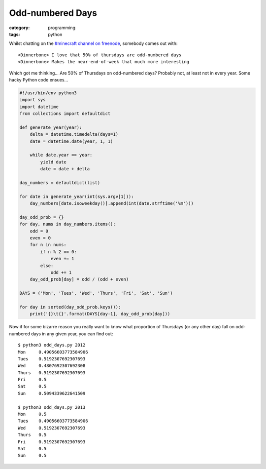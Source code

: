 Odd-numbered Days
=================

:category: programming
:tags: python

Whilst chatting on the `#minecraft channel on freenode <irc://chat.freenode.net/minecraft>`_, 
somebody comes out with::

    <Dinnerbone> I love that 50% of thursdays are odd-numbered days
    <Dinnerbone> Makes the near-end-of-week that much more interesting

Which got me thinking...  Are 50% of Thursdays on odd-numbered days?  Probably not, at least not in 
every year.  Some hacky Python code ensues...

.. code-block:: python

    #!/usr/bin/env python3
    import sys
    import datetime
    from collections import defaultdict
     
    def generate_year(year):
        delta = datetime.timedelta(days=1)
        date = datetime.date(year, 1, 1)
     
        while date.year == year:
            yield date
            date = date + delta
     
    day_numbers = defaultdict(list)
     
    for date in generate_year(int(sys.argv[1])):
        day_numbers[date.isoweekday()].append(int(date.strftime('%m')))
     
    day_odd_prob = {}
    for day, nums in day_numbers.items():
        odd = 0
        even = 0
        for n in nums:
            if n % 2 == 0:
                even += 1
            else:
                odd += 1
        day_odd_prob[day] = odd / (odd + even)
     
    DAYS = ('Mon', 'Tues', 'Wed', 'Thurs', 'Fri', 'Sat', 'Sun')
     
    for day in sorted(day_odd_prob.keys()):
        print('{}\t{}'.format(DAYS[day-1], day_odd_prob[day]))

Now if for some bizarre reason you really want to know what proportion of Thursdays (or any other 
day) fall on odd-numbered days in any given year, you can find out::

    $ python3 odd_days.py 2012
    Mon     0.49056603773584906
    Tues    0.5192307692307693
    Wed     0.4807692307692308
    Thurs   0.5192307692307693
    Fri     0.5
    Sat     0.5
    Sun     0.5094339622641509
     
    $ python3 odd_days.py 2013
    Mon     0.5
    Tues    0.49056603773584906
    Wed     0.5192307692307693
    Thurs   0.5
    Fri     0.5192307692307693
    Sat     0.5
    Sun     0.5
